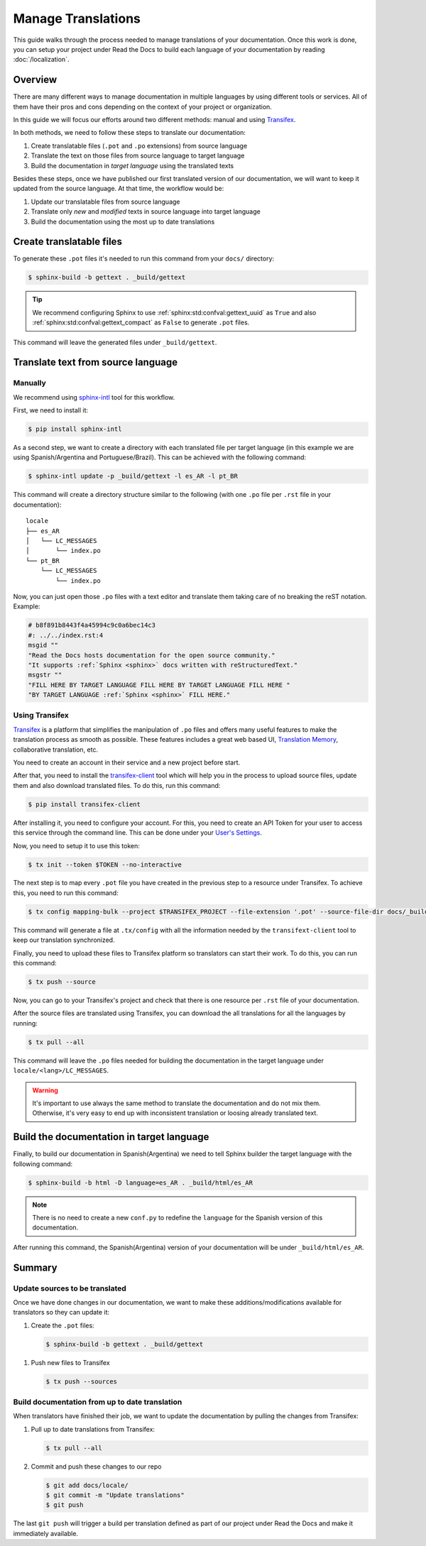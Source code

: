 Manage Translations
===================

This guide walks through the process needed to manage translations of your documentation.
Once this work is done, you can setup your project under Read the Docs to build each language of your documentation by reading :doc:`/localization`.

Overview
--------

There are many different ways to manage documentation in multiple languages by using different tools or services.
All of them have their pros and cons depending on the context of your project or organization.

In this guide we will focus our efforts around two different methods: manual and using Transifex_.

In both methods, we need to follow these steps to translate our documentation:

#. Create translatable files (``.pot`` and ``.po`` extensions) from source language
#. Translate the text on those files from source language to target language
#. Build the documentation in *target language* using the translated texts

Besides these steps, once we have published our first translated version of our documentation,
we will want to keep it updated from the source language. At that time, the workflow would be:

#. Update our translatable files from source language
#. Translate only *new* and *modified* texts in source language into target language
#. Build the documentation using the most up to date translations


Create translatable files
-------------------------

To generate these ``.pot`` files it's needed to run this command from your ``docs/`` directory:

.. code-block:: console

   $ sphinx-build -b gettext . _build/gettext

.. tip::

   We recommend configuring Sphinx to use :ref:`sphinx:std:confval:gettext_uuid` as ``True``
   and also :ref:`sphinx:std:confval:gettext_compact` as ``False`` to generate ``.pot`` files.


This command will leave the generated files under ``_build/gettext``.


Translate text from source language
-----------------------------------

Manually
~~~~~~~~

We recommend using `sphinx-intl`_ tool for this workflow.

.. _sphinx-intl: https://pypi.org/project/sphinx-intl/

First, we need to install it:

.. code-block:: console

   $ pip install sphinx-intl


As a second step, we want to create a directory with each translated file per target language
(in this example we are using Spanish/Argentina and Portuguese/Brazil).
This can be achieved with the following command:

.. code-block:: console

   $ sphinx-intl update -p _build/gettext -l es_AR -l pt_BR

This command will create a directory structure similar to the following
(with one ``.po`` file per ``.rst`` file in your documentation)::

  locale
  ├── es_AR
  │   └── LC_MESSAGES
  │       └── index.po
  └── pt_BR
      └── LC_MESSAGES
          └── index.po


Now, you can just open those ``.po`` files with a text editor and translate them taking care of no breaking the reST notation.
Example:

.. code-block:: po

   # b8f891b8443f4a45994c9c0a6bec14c3
   #: ../../index.rst:4
   msgid ""
   "Read the Docs hosts documentation for the open source community."
   "It supports :ref:`Sphinx <sphinx>` docs written with reStructuredText."
   msgstr ""
   "FILL HERE BY TARGET LANGUAGE FILL HERE BY TARGET LANGUAGE FILL HERE "
   "BY TARGET LANGUAGE :ref:`Sphinx <sphinx>` FILL HERE."


Using Transifex
~~~~~~~~~~~~~~~

Transifex_ is a platform that simplifies the manipulation of ``.po`` files and offers many useful features to make the translation process as smooth as possible.
These features includes a great web based UI, `Translation Memory`_, collaborative translation, etc.

.. _Transifex: https://www.transifex.com/
.. _Translation Memory: https://docs.transifex.com/setup/translation-memory

You need to create an account in their service and a new project before start.

After that, you need to install the `transifex-client`_ tool which will help you in the process to upload source files, update them and also download translated files.
To do this, run this command:

.. _transifex-client: https://docs.transifex.com/client/introduction

.. code-block:: console

   $ pip install transifex-client

After installing it, you need to configure your account.
For this, you need to create an API Token for your user to access this service through the command line.
This can be done under your `User's Settings`_.

.. _User's Settings: https://www.transifex.com/user/settings/api/


Now, you need to setup it to use this token:

.. code-block:: console

   $ tx init --token $TOKEN --no-interactive


The next step is to map every ``.pot`` file you have created in the previous step to a resource under Transifex.
To achieve this, you need to run this command:

.. code-block:: console

   $ tx config mapping-bulk --project $TRANSIFEX_PROJECT --file-extension '.pot' --source-file-dir docs/_build/gettext --source-lang en --type PO --expression 'docs/locale/<lang>/LC_MESSAGES/{filepath}/{filename}.po' --execute

This command will generate a file at ``.tx/config`` with all the information needed by the ``transifext-client`` tool to keep our translation synchronized.

Finally, you need to upload these files to Transifex platform so translators can start their work.
To do this, you can run this command:

.. code-block:: console

   $ tx push --source


Now, you can go to your Transifex's project and check that there is one resource per ``.rst`` file of your documentation.

After the source files are translated using Transifex, you can download the all translations for all the languages by running:

.. code-block:: console

   $ tx pull --all

This command will leave the ``.po`` files needed for building the documentation in the target language under ``locale/<lang>/LC_MESSAGES``.

.. warning::

   It's important to use always the same method to translate the documentation and do not mix them.
   Otherwise, it's very easy to end up with inconsistent translation or loosing already translated text.


Build the documentation in target language
------------------------------------------


Finally, to build our documentation in Spanish(Argentina) we need to tell Sphinx builder the target language with the following command:

.. code-block:: console

   $ sphinx-build -b html -D language=es_AR . _build/html/es_AR

.. note::

   There is no need to create a new ``conf.py`` to redefine the ``language`` for the Spanish version of this documentation.

After running this command, the Spanish(Argentina) version of your documentation will be under ``_build/html/es_AR``.


Summary
-------

Update sources to be translated
~~~~~~~~~~~~~~~~~~~~~~~~~~~~~~~

Once we have done changes in our documentation, we want to make these additions/modifications available for translators so they can update it:

#. Create the ``.pot`` files:

   .. code-block:: console

      $ sphinx-build -b gettext . _build/gettext


.. For the manual workflow, we need to run this command

      $ sphinx-intl update -p _build/gettext -l es_AR -l pt_BR


#. Push new files to Transifex

   .. code-block:: console

      $ tx push --sources


Build documentation from up to date translation
~~~~~~~~~~~~~~~~~~~~~~~~~~~~~~~~~~~~~~~~~~~~~~~

When translators have finished their job, we want to update the documentation by pulling the changes from Transifex:

#. Pull up to date translations from Transifex:

   .. code-block:: console

      $ tx pull --all

#. Commit and push these changes to our repo

   .. code-block:: console

      $ git add docs/locale/
      $ git commit -m "Update translations"
      $ git push

The last ``git push`` will trigger a build per translation defined as part of our project under Read the Docs and make it immediately available.
